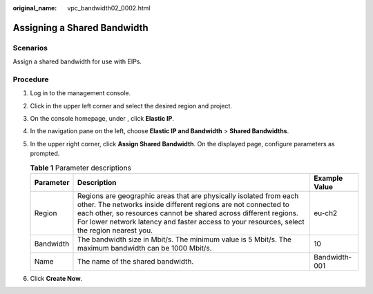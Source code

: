 :original_name: vpc_bandwidth02_0002.html

.. _vpc_bandwidth02_0002:

Assigning a Shared Bandwidth
============================

Scenarios
---------

Assign a shared bandwidth for use with EIPs.

Procedure
---------

#. Log in to the management console.
#. Click |image1| in the upper left corner and select the desired region and project.
#. On the console homepage, under , click **Elastic IP**.
#. In the navigation pane on the left, choose **Elastic IP and Bandwidth** > **Shared Bandwidths**.
#. In the upper right corner, click **Assign Shared Bandwidth**. On the displayed page, configure parameters as prompted.

   .. table:: **Table 1** Parameter descriptions

      +-----------+---------------------------------------------------------------------------------------------------------------------------------------------------------------------------------------------------------------------------------------------------------------------------------------------------------+---------------+
      | Parameter | Description                                                                                                                                                                                                                                                                                             | Example Value |
      +===========+=========================================================================================================================================================================================================================================================================================================+===============+
      | Region    | Regions are geographic areas that are physically isolated from each other. The networks inside different regions are not connected to each other, so resources cannot be shared across different regions. For lower network latency and faster access to your resources, select the region nearest you. | eu-ch2        |
      +-----------+---------------------------------------------------------------------------------------------------------------------------------------------------------------------------------------------------------------------------------------------------------------------------------------------------------+---------------+
      | Bandwidth | The bandwidth size in Mbit/s. The minimum value is 5 Mbit/s. The maximum bandwidth can be 1000 Mbit/s.                                                                                                                                                                                                  | 10            |
      +-----------+---------------------------------------------------------------------------------------------------------------------------------------------------------------------------------------------------------------------------------------------------------------------------------------------------------+---------------+
      | Name      | The name of the shared bandwidth.                                                                                                                                                                                                                                                                       | Bandwidth-001 |
      +-----------+---------------------------------------------------------------------------------------------------------------------------------------------------------------------------------------------------------------------------------------------------------------------------------------------------------+---------------+

#. Click **Create Now**.

.. |image1| image:: /_static/images/en-us_image_0141273034.png
